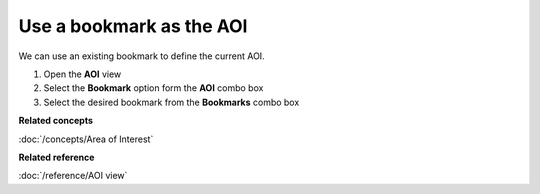 Use a bookmark as the AOI
#########################

We can use an existing bookmark to define the current AOI.

#. Open the **AOI** view
#. Select the **Bookmark** option form the **AOI** combo box
#. Select the desired bookmark from the **Bookmarks** combo box

**Related concepts**

:doc:`/concepts/Area of Interest`


**Related reference**

:doc:`/reference/AOI view`
